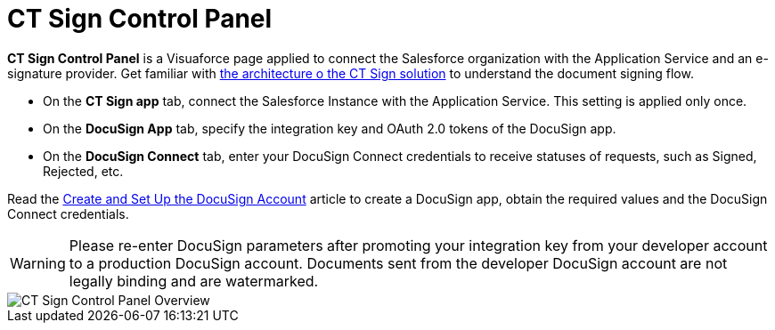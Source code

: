= CT Sign Control Panel

*CT Sign Control Panel* is a Visuaforce page applied to connect the Salesforce organization with the Application Service and an e-signature provider. Get familiar with xref:about-ct-sign/ct-sign-description-and-deployment.adoc#h2_1478584389[the architecture o the CT Sign solution] to understand the document signing flow.

* On the *CT Sign app* tab, connect the Salesforce Instance with the Application Service. This setting is applied only once.
* On the *DocuSign App* tab, specify the integration key and OAuth 2.0 tokens of the DocuSign app.
* On the *DocuSign Connect* tab, enter your DocuSign Connect credentials to receive statuses of requests, such as Signed, Rejected, etc.

Read the xref:admin-guide/connect-salesforce-with-the-application-service-and-e-signature-provider.adoc[Create and Set Up the DocuSign Account] article to create a DocuSign app, obtain the required values and the DocuSign Connect credentials.

[WARNING]
====
Please re-enter DocuSign parameters after promoting your integration key from your developer account to a production DocuSign account. Documents sent from the developer DocuSign account are not legally binding and are watermarked.
====

image::CT-Sign-Control-Panel-Overview.png[align="center"]
